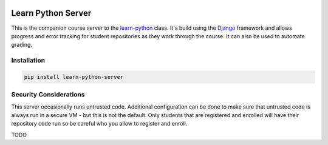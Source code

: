 |MIT license| |PyPI version fury.io| |PyPI pyversions| |PyPi djversions| |PyPI status| 
|Code Cov| |Test Status|

.. |MIT license| image:: https://img.shields.io/badge/License-MIT-blue.svg
   :target: https://lbesson.mit-license.org/

.. |PyPI version fury.io| image:: https://badge.fury.io/py/learn-python-server.svg
   :target: https://pypi.python.org/pypi/learn-python-server/

.. |PyPI pyversions| image:: https://img.shields.io/pypi/pyversions/learn-python-server.svg
   :target: https://pypi.python.org/pypi/learn-python-server/

.. |PyPI djversions| image:: https://img.shields.io/pypi/djversions/learn-python-server.svg
   :target: https://pypi.org/project/learn-python-server/

.. |PyPI status| image:: https://img.shields.io/pypi/status/learn-python-server.svg
   :target: https://pypi.python.org/pypi/learn-python-server

.. .. |Documentation Status| image:: https://readthedocs.org/projects/learn-python-server/badge/?version=latest
..    :target: http://learn-python-server.readthedocs.io/?badge=latest/

.. |Code Cov| image:: https://codecov.io/gh/bckohan/learn-python-server/branch/main/graph/badge.svg?token=0IZOKN2DYL
   :target: https://codecov.io/gh/bckohan/learn-python-server

.. |Test Status| image:: https://github.com/bckohan/learn-python-server/workflows/test/badge.svg
   :target: https://github.com/bckohan/learn-python-server/actions

.. _Django: https://www.djangoproject.com/
.. _learn-python: https://github.com/bckohan/learn-python
.. _PyPI: https://pypi.python.org/pypi/learn-python-server


Learn Python Server
###################

This is the companion course server to the learn-python_ class. It's build using the Django_ framework
and allows progress and error tracking for student repositories as they work through the course. It can
also be used to automate grading.

Installation
------------

.. code-block:: bash

    pip install learn-python-server


Security Considerations
-----------------------

This server occasionally runs untrusted code. Additional configuration can be done to make sure that
untrusted code is always run in a secure VM - but this is not the default. Only students that are
registered and enrolled will have their repository code run so be careful who you allow to register
and enroll.

TODO